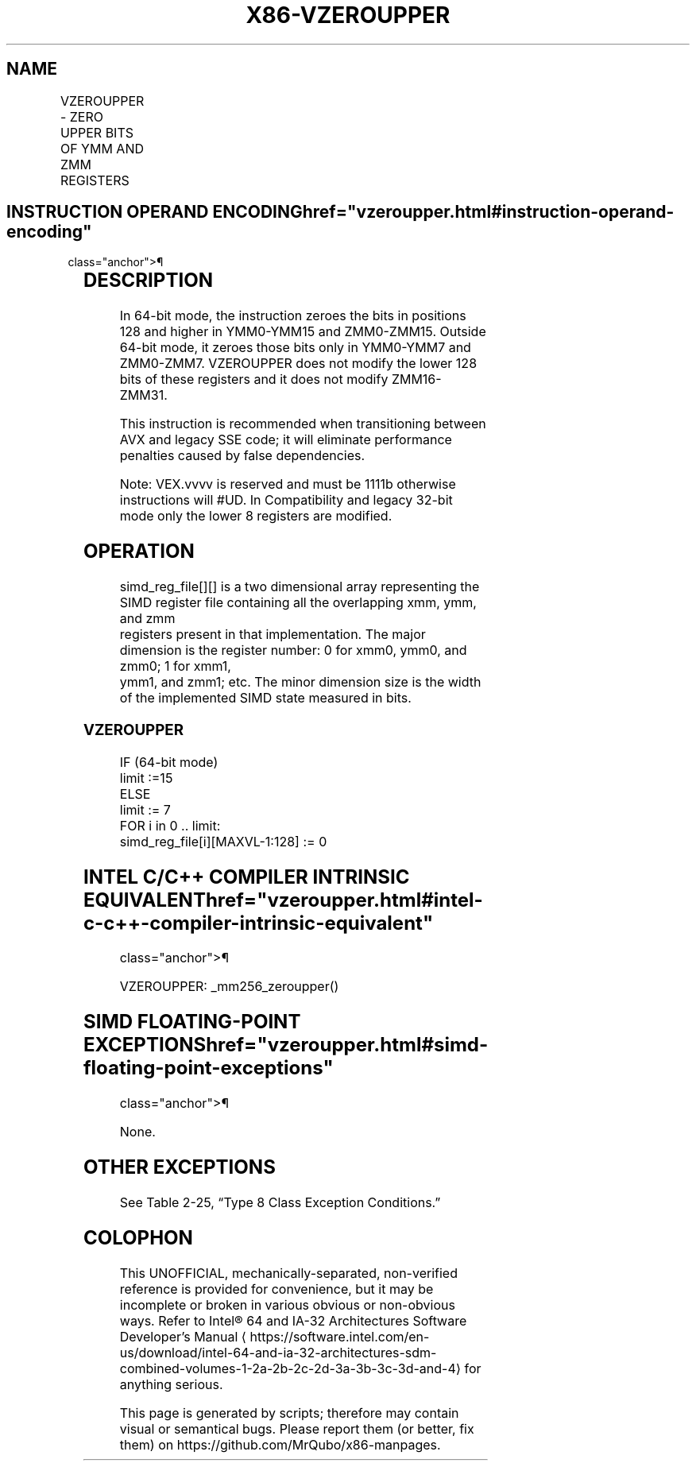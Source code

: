 '\" t
.nh
.TH "X86-VZEROUPPER" "7" "December 2023" "Intel" "Intel x86-64 ISA Manual"
.SH NAME
VZEROUPPER - ZERO UPPER BITS OF YMM AND ZMM REGISTERS
.TS
allbox;
l l l l l 
l l l l l .
\fBOpcode/Instruction\fP	\fBOp /En\fP	\fB64/32 bit Mode Support\fP	\fBCPUID Feature Flag\fP	\fBDescription\fP
VEX.128.0F.WIG 77 VZEROUPPER	ZO	V/V	AVX	T{
Zero bits in positions 128 and higher of some YMM and ZMM registers.
T}
.TE

.SH INSTRUCTION OPERAND ENCODING  href="vzeroupper.html#instruction-operand-encoding"
class="anchor">¶

.TS
allbox;
l l l l l 
l l l l l .
\fBOp/En\fP	\fBOperand 1\fP	\fBOperand 2\fP	\fBOperand 3\fP	\fBOperand 4\fP
ZO	N/A	N/A	N/A	N/A
.TE

.SH DESCRIPTION
In 64-bit mode, the instruction zeroes the bits in positions 128 and
higher in YMM0-YMM15 and ZMM0-ZMM15. Outside 64-bit mode, it zeroes
those bits only in YMM0-YMM7 and ZMM0-ZMM7. VZEROUPPER does not modify
the lower 128 bits of these registers and it does not modify
ZMM16-ZMM31.

.PP
This instruction is recommended when transitioning between AVX and
legacy SSE code; it will eliminate performance penalties caused by false
dependencies.

.PP
Note: VEX.vvvv is reserved and must be 1111b otherwise instructions will
#UD. In Compatibility and legacy 32-bit mode only the lower 8 registers
are modified.

.SH OPERATION
.EX
simd_reg_file[][] is a two dimensional array representing the SIMD register file containing all the overlapping xmm, ymm, and zmm
registers present in that implementation. The major dimension is the register number: 0 for xmm0, ymm0, and zmm0; 1 for xmm1,
ymm1, and zmm1; etc. The minor dimension size is the width of the implemented SIMD state measured in bits.
.EE

.SS VZEROUPPER
.EX
IF (64-bit mode)
    limit :=15
ELSE
    limit := 7
FOR i in 0 .. limit:
    simd_reg_file[i][MAXVL-1:128] := 0
.EE

.SH INTEL C/C++ COMPILER INTRINSIC EQUIVALENT  href="vzeroupper.html#intel-c-c++-compiler-intrinsic-equivalent"
class="anchor">¶

.EX
VZEROUPPER: _mm256_zeroupper()
.EE

.SH SIMD FLOATING-POINT EXCEPTIONS  href="vzeroupper.html#simd-floating-point-exceptions"
class="anchor">¶

.PP
None.

.SH OTHER EXCEPTIONS
See Table 2-25, “Type 8 Class
Exception Conditions.”

.SH COLOPHON
This UNOFFICIAL, mechanically-separated, non-verified reference is
provided for convenience, but it may be
incomplete or
broken in various obvious or non-obvious ways.
Refer to Intel® 64 and IA-32 Architectures Software Developer’s
Manual
\[la]https://software.intel.com/en\-us/download/intel\-64\-and\-ia\-32\-architectures\-sdm\-combined\-volumes\-1\-2a\-2b\-2c\-2d\-3a\-3b\-3c\-3d\-and\-4\[ra]
for anything serious.

.br
This page is generated by scripts; therefore may contain visual or semantical bugs. Please report them (or better, fix them) on https://github.com/MrQubo/x86-manpages.
